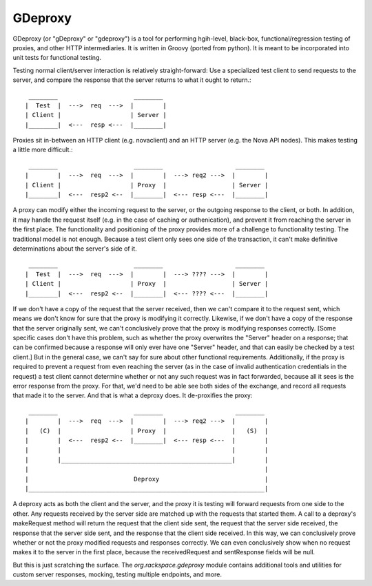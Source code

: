 ========
GDeproxy
========

GDeproxy (or "gDeproxy" or "gdeproxy") is a tool for performing hgih-level, black-box, functional/regression testing of proxies, and other HTTP intermediaries. It is written in Groovy (ported from python). It is meant to be incorporated into unit tests for functional testing.

Testing normal client/server interaction is relatively straight-forward: Use a specialized test client to send requests to the server, and compare the response that the server returns to what it ought to return.::

  ________                     ________
 |  Test  |  --->  req  --->  |        |
 | Client |                   | Server |
 |________|  <---  resp <---  |________|


Proxies sit in-between an HTTP client (e.g. novaclient) and an HTTP server (e.g. the Nova API nodes). This makes testing a little more difficult.::

  ________                     ________                    ________
 |        |  --->  req  --->  |        |  ---> req2 --->  |        |
 | Client |                   | Proxy  |                  | Server |
 |________|  <---  resp2 <--  |________|  <--- resp <---  |________|

A proxy can modify either the incoming request to the server, or the outgoing response to the client, or both. In addition, it may handle the request itself (e.g. in the case of caching or authenication), and prevent it from reaching the server in the first place.
The functionality and positioning of the proxy provides more of a challenge to functionality testing.
The traditional model is not enough.
Because a test client only sees one side of the transaction, it can't make definitive determinations about the server's side of it. ::

  ________                     ________                    ________
 |  Test  |  --->  req  --->  |        |  ---> ???? --->  |        |
 | Client |                   | Proxy  |                  | Server |
 |________|  <---  resp2 <--  |________|  <--- ???? <---  |________|

If we don't have a copy of the request that the server received, then we can't compare it to the request sent, which means we don't know for sure that the proxy is modifying it correctly.
Likewise, if we don't have a copy of the response that the server originally sent, we can't conclusively prove that the proxy is modifying responses correctly.
[Some specific cases don't have this problem, such as whether the proxy overwrites the "Server" header on a response; that can be confirmed because a response will only ever have one "Server" header, and that can easily be checked by a test client.]
But in the general case, we can't say for sure about other functional requirements.
Additionally, if the proxy is required to prevent a request from even reaching the server (as in the case of invalid authentication credentials in the request) a test client cannot determine whether or not any such request was in fact forwarded, because all it sees is the error response from the proxy.
For that, we'd need to be able see both sides of the exchange, and record all requests that made it to the server.
And that is what a deproxy does. It de-proxifies the proxy::

  ________                     ________                    ________
 |        |  --->  req  --->  |        |  ---> req2 --->  |        |
 |   (C)  |                   | Proxy  |                  |   (S)  |
 |        |  <---  resp2 <--  |________|  <--- resp <---  |        |
 |        |                                               |        |
 |        |_______________________________________________|        |
 |                                                                 |
 |                             Deproxy                             |
 |_________________________________________________________________|

A deproxy acts as both the client and the server, and the proxy it is testing will forward requests from one side to the other.
Any requests received by the server side are matched up with the requests that started them.
A call to a deproxy's makeRequest method will return the request that the client side sent, the request that the server side received, the response that the server side sent, and the response that the client side received. In this way, we can conclusively prove whether or not the proxy modified requests and responses correctly. We can even conclusively show when no request makes it to the server in the first place, because the receivedRequest and sentResponse fields will be null.

But this is just scratching the surface. The `org.rackspace.gdeproxy` module contains additional tools and utilities for custom server responses, mocking, testing multiple endpoints, and more.

